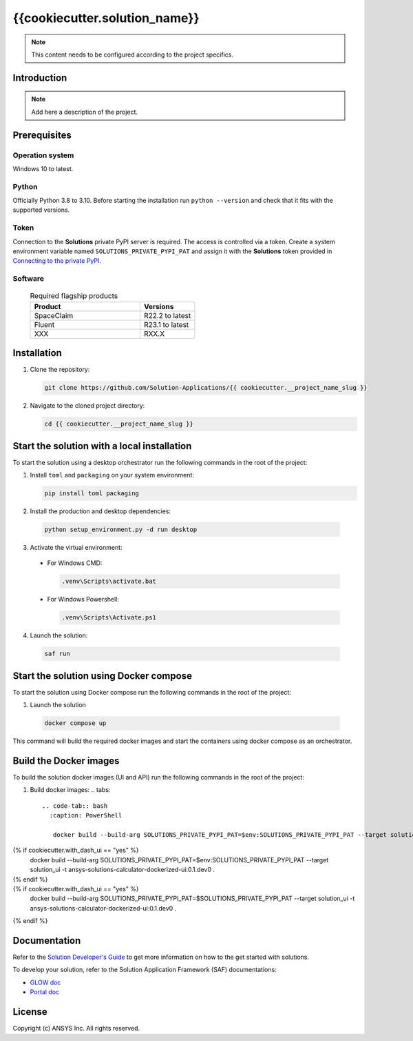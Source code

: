 ##############################################
{{cookiecutter.solution_name}}
##############################################
|python|

.. note::
  This content needs to be configured according to the project specifics.


Introduction
============

.. note::
  Add here a description of the project.


Prerequisites
=============

Operation system
----------------

Windows 10 to latest.

Python
------

Officially Python 3.8 to 3.10. Before starting the installation run ``python --version`` and check that it fits with the supported versions.

Token
-----

Connection to the **Solutions** private PyPI server is required. The access is controlled via a token. Create a system environment variable named ``SOLUTIONS_PRIVATE_PYPI_PAT``
and assign it with the **Solutions** token provided in `Connecting to the private PyPI <https://dev-docs.solutions.ansys.com/solution_journey/journey_prepare/connect_to_private_pypi.html>`_.

Software
--------

  .. list-table:: Required flagship products
    :widths: 200 100
    :header-rows: 1

    * - Product
      - Versions

    * - SpaceClaim
      - R22.2 to latest

    * - Fluent
      - R23.1 to latest

    * - XXX
      - RXX.X


Installation
============

1. Clone the repository:

   .. code:: bash

     git clone https://github.com/Solution-Applications/{{ cookiecutter.__project_name_slug }}

2. Navigate to the cloned project directory:

   .. code:: bash

    cd {{ cookiecutter.__project_name_slug }}


Start the solution with a local installation
============================================

To start the solution using a desktop orchestrator run the following commands in the root of the project:


1. Install ``toml`` and ``packaging`` on your system environment:

   .. code:: bash

     pip install toml packaging

2. Install the production and desktop dependencies:

  .. code:: bash

    python setup_environment.py -d run desktop

3. Activate the virtual environment:

  * For Windows CMD:

    .. code:: bash

      .venv\Scripts\activate.bat

  * For Windows Powershell:

    .. code:: bash

      .venv\Scripts\Activate.ps1

4. Launch the solution:

  .. code:: bash

    saf run

Start the solution using Docker compose
=======================================

To start the solution using Docker compose run the following commands in the root of the project:

1. Launch the solution

  .. code:: bash

    docker compose up

This command will build the required docker images and start the containers using docker compose as an orchestrator.

Build the Docker images
========================

To build the solution docker images (UI and API) run the following commands in the root of the project:


1. Build docker images:
   .. tabs::

     .. code-tab:: bash
       :caption: PowerShell

        docker build --build-arg SOLUTIONS_PRIVATE_PYPI_PAT=$env:SOLUTIONS_PRIVATE_PYPI_PAT --target solution_api -t ansys-solutions-calculator-dockerized-api:0.1.dev0 .
{% if cookiecutter.with_dash_ui == "yes" %}
        docker build --build-arg SOLUTIONS_PRIVATE_PYPI_PAT=$env:SOLUTIONS_PRIVATE_PYPI_PAT --target solution_ui -t ansys-solutions-calculator-dockerized-ui:0.1.dev0 .
{% endif %}
     .. code-tab:: bash
       :caption: CMD

        docker build --build-arg SOLUTIONS_PRIVATE_PYPI_PAT=$SOLUTIONS_PRIVATE_PYPI_PAT --target solution_api -t ansys-solutions-calculator-dockerized-api:0.1.dev0 .
{% if cookiecutter.with_dash_ui == "yes" %}
        docker build --build-arg SOLUTIONS_PRIVATE_PYPI_PAT=$SOLUTIONS_PRIVATE_PYPI_PAT --target solution_ui -t ansys-solutions-calculator-dockerized-ui:0.1.dev0 .
{% endif %}


Documentation
=============

Refer to the `Solution Developer's Guide <https://dev-docs.solutions.ansys.com/index.html>`_ to get more information on how to the
get started with solutions.

To develop your solution, refer to the Solution Application Framework (SAF) documentations:

* `GLOW doc <https://saf.docs.solutions.ansys.com/version/stable/>`_
* `Portal doc <https://potential-adventure-ovlqkq9.pages.github.io/version/dev/>`_


License
=======

Copyright (c) ANSYS Inc. All rights reserved.


.. BADGES

.. |python| image:: https://img.shields.io/badge/Python-3.8–3.10-blue.svg
